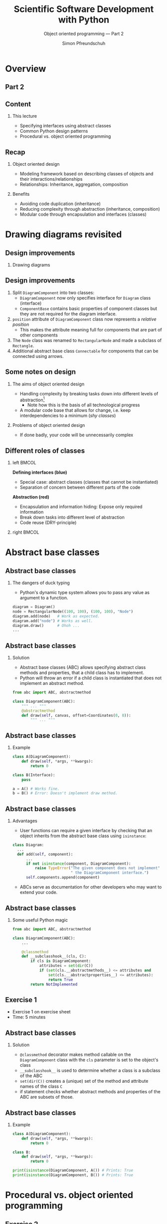#+TITLE: Scientific Software Development with Python
#+SUBTITLE: Object oriented programming --- Part 2
#+AUTHOR: Simon Pfreundschuh
#+OPTIONS: H:2 toc:nil
#+LaTeX_HEADER: \institute{Department of Space, Earth and Environment}
#+LaTeX_HEADER: \setbeamerfont{title}{family=\sffamily, series=\bfseries, size=\LARGE}
#+LATEX_HEADER: \usepackage[style=authoryear]{biblatex}
#+LATEX_HEADER: \usepackage{siunitx}
#+LaTeX_HEADER: \usetheme{chalmers}
#+LATEX_HEADER: \usepackage{subcaption}
#+LATEX_HEADER: \usepackage{amssymb}
#+LATEX_HEADER: \usepackage{dirtree}
#+LATEX_HEADER: \usemintedstyle{monokai}
#+LATEX_HEADER: \usepackage{pifont}
#+LATEX_HEADER: \definecolor{light}{HTML}{CCCCCC}
#+LATEX_HEADER: \definecolor{dark}{HTML}{353535}
#+LATEX_HEADER: \definecolor{source_file}{rgb}{0.82, 0.1, 0.26}
#+LATEX_HEADER: \newcommand{\greencheck}{{\color{green}\ding{51}}}
#+LATEX_HEADER: \newcommand{\redcross}{{\color{red}\ding{55}}}
#+LATEX_HEADER: \newcommand{\question}{{\color{yellow}\textbf{???}}}
#+LATEX_HEADER: \addbibresource{literature.bib}
#+BEAMER_HEADER: \AtBeginSection[]{\begin{frame}<beamer>\frametitle{Agenda}\tableofcontents[currentsection]\end{frame}}

* Overview

** Part 2
  \centering
  \includegraphics[width=0.6\textwidth]{figures/dimensions_of_software_development_part_2}

** Content
*** This lecture  
    - Specifying interfaces using abstract classes
    - Common Python design patterns
    - Procedural vs. object oriented programming

** Recap
*** Object oriented design
    - Modeling framework based on describing classes of
      objects and their interactions/relationships
    - Relationships: Inheritance, aggregation, composition

*** Benefits
    - Avoiding code duplication (inheritance)
    - Reducing complexity through abstraction (inheritance, composition)
    - Modular code through encapsulation and interfaces (classes)
   
* Drawing diagrams revisited

** Design improvements

*** Drawing diagrams

  \centering
  \includegraphics[width=0.6\textwidth]{figures/diagram_full}

** Design improvements
    1. Split =DiagramComponent= into two classes:
       - =DiagramComponent= now only specifies interface for =Diagram= class (interface)
       - =ComponentBase= contains basic properties of component classes but they are not
         required for the diagram interface.
    2. =position= attribute of =DiagramComponent= class now represents a /relative position/
       - This makes the attribute meaning full for components that are part of other components
    3. The =Node= class was renamed to =RectangularNode= and made a subclass of =Rectangle=.
    4. Additional abstract base class =Connectable= for components that can be connected
      using arrows.

** Some notes on design

*** The aims of object oriented design
    - Handling complexity by breaking tasks down into different
      levels of abstraction[fn:1]
      - Note how this is the basis of all technological
        progress
    - A modular code base that allows for change, i.e. keep interdependencies
      to a minimum (/shy classes/)
    
*** Problems of object oriented design
    - If done badly, your code will be unnecessarily complex

[fn:1] Although this can be achieved with functions alone.

** Different roles of classes
   
*** left                                                              :BMCOL:
    :PROPERTIES:
    :BEAMER_col: 0.5
    :END:
    \textbf{Defining interfaces (blue)}
     - Special case: abstract classes (classes that cannot be instantiated)
     - Separation of concern between different parts of the
       code

     \textbf{Abstraction (red)}
     - Encapsulation and information hiding: Expose only
       required information
     - Break down tasks into different level of abstraction
     - Code reuse (DRY-principle)

*** right                                                             :BMCOL:
    :PROPERTIES:
    :BEAMER_col: 0.5
    :END:
    \centering
    \includegraphics[width=\textwidth]{figures/diagram_full_colors}

* Abstract base classes
** Abstract base classes

*** The dangers of duck typing
    - Python's dynamic type system allows you to pass any
      value as argument to a function.
    
    #+attr_latex: :options fontsize=\footnotesize, bgcolor=dark
    #+BEGIN_SRC Python
    diagram = Diagram()
    node = RectangularNode((100, 100), (100, 100), "Node")
    diagram.add(node)   # Work as expected.
    diagram.add("node") # Works as well.
    diagram.draw()      # Ohoh ...
    ...
    #+END_SRC

** Abstract base classes

*** Solution
    - Abstract base classes (ABC) allows specifying abstract 
      class methods and properties, that a child class has to implement.
    - Python will throw an error if a child class is instantiated
      that does not implement an abstract method.
    
    #+attr_latex: :options fontsize=\footnotesize, bgcolor=dark
    #+BEGIN_SRC Python
    from abc import ABC, abstractmethod

    class DiagramComponent(ABC):
        """ ... """
        @abstractmethod
        def draw(self, canvas, offset=Coordinates(0, 0)):
            """ ... """
    #+END_SRC

** Abstract base classes

*** Example

    #+attr_latex: :options fontsize=\footnotesize, bgcolor=dark
    #+BEGIN_SRC Python
    class A(DiagramComponent):
        def draw(self, *args, **kwargs):
            return 0

    class B(Interface):
        pass

    a = A() # Works fine.
    b = B() # Error: Doesn't implement draw method.
    #+END_SRC

** Abstract base classes
*** Advantages
    - User functions can require a given interface by checking that an object
      inherits from the abstract base class using =isinstance=:

    #+attr_latex: :options fontsize=\scriptsize, bgcolor=dark
    #+BEGIN_SRC Python
    class Diagram:
      ...
      def add(self, component):
          ...
          if not isinstance(component, DiagramComponent):
              raise TypeError("The given component does not implement"
                              " the DiagramComponent interface.")
          self.components.append(component)
   #+END_SRC
   - ABCs serve as documentation for other developers who may want to extend
     your code.

** Abstract base classes
*** Some useful Python magic

    #+attr_latex: :options fontsize=\footnotesize, bgcolor=dark
    #+BEGIN_SRC Python
    from abc import ABC, abstractmethod

    class DiagramComponent(ABC):
        ...

        @classmethod
        def __subclasshook__(cls, C):
            if cls is DiagramComponent:
                attributes = set(dir(C))
                if (set(cls.__abstractmethods__) <= attributes and 
                    set(cls.__abstractproperties__) <= attributes):
                    return True
            return NotImplemented
    #+END_SRC


** Exercise 1

   - Exercise 1 on exercise sheet
   - Time: 5 minutes

** Abstract base classes
*** Solution

    - =@classmethod= decorator makes method callable on the =DiagramComponent= class
      with the =cls= parameter is set to the object's class
    - =__subclasshook__= is used to determine whether a class is a subclass
      of the ABC
    - =set(dir(C))= creates a (unique) set of the method and attribute names of
      the class =C=
    - if statement checks whether abstract methods and properties of the ABC are
      subsets of those.

  \begin{alertblock}{}
  With this mechanism classes can fulfill the interface defined by the \texttt{DiagramComponent}
  ABC without explicitly inheriting from it.
  \end{alertblock}

** Abstract base classes
*** Example

    #+attr_latex: :options fontsize=\footnotesize, bgcolor=dark
    #+BEGIN_SRC Python
    class A(DiagramComponent):
        def draw(self, *args, **kwargs):
            return 0

    class B:
        def draw(self, *args, **kwargs):
            return 0

    print(isinstance(DiagramComponent, A()) # Prints: True
    print(isinstance(DiagramComponent, B()) # Prints: True
    #+END_SRC

* Procedural vs. object oriented programming

** Exercise 2

   - Exercise 2 on exercise sheet
   - Time: 10 minutes

** Procedural programming

*** Procedural programming
    - Code organized as functions operating on data types
    - Example languages: =C= and =Fortran=

    #+attr_latex: :options fontsize=\footnotesize, bgcolor=dark
    #+BEGIN_SRC Python
    from diagrams.procedural import create_node, draw
    node_1 = create_node((50, 50), (100, 100), "node 1")
    print(type(node_1)) # Prints: dict
    draw(node_1)
    #+END_SRC

** User perspective

*** Procedural API
    #+attr_latex: :options fontsize=\footnotesize, bgcolor=dark
    #+BEGIN_SRC Python
    node_1 = create_node((50, 50), (100, 100), "node 1")
    node_2 = create_node((300, 50), (100, 100), "node 2", "blue")
    arrow = create_arrow(right(node_1),
                        left(node_2))

    create_canvas(450, 200)
    draw(node_1)
    draw(node_2)
    draw(arrow)
    show()
    #+END_SRC


** User perspective

*** Object oriented API

    #+attr_latex: :options fontsize=\footnotesize, bgcolor=dark
    #+BEGIN_SRC Python
    from diagrams.object_oriented import (Diagram, Node, Arrow,
                                          Coordinates, Color)

    node_1 = Node((50, 50), (100, 100), "Node 1", Color.Red())
    node_2 = Node((200, 50), (100, 100), "Node 2", Color.Blue())
    arrow = Arrow(node_1.right, node_2.left)

    diagram = Diagram(350, 200)
    diagram.add(node_1)
    diagram.add(node_2)
    diagram.add(arrow)
    diagram.draw()
    #+END_SRC

** User perspective

*** Differences
    - Usage is fairly similar
    - Color handling in OO interface less error prone

*** Similarities
    - The procedural code /mimics/ the object oriented code
    - \textbf{Note:} Conceptual similarity between a function
       taking the object it acts upon as first argument and
       a class method taking =self= as first argument.

** User perspective

*** OO programming and domain specific languages (DSL)
    #+attr_latex: :options fontsize=\footnotesize, bgcolor=dark
    #+BEGIN_SRC Python
    from diagrams.object_oriented import Color

    red = Color.red()
    blue = Color.blue()
    purple = red + blue # Mix colors.
    #+END_SRC

    - Object oriented programming allows us to add new semantic layers to
      code
    - With the right design our code essentially becomes an (embedded) domain
      specific language


** Code structure

*** Procedural API
    \centering
    \includegraphics[width=\textwidth]{figures/procedural_api_overview}

** Code structure

   - Since Python does not support overloading[fn:2], the argument types need to
     be checked manually:

    #+attr_latex: :options fontsize=\tiny, bgcolor=dark
    #+BEGIN_SRC Python
    def draw(component):
        """
        Draw component on the current canvas.

        Args:
            component(``dict``): A dictionary representing the component
                to be drawn.
        """
        component_type = component["type"]
        if component_type == ComponentType.RECTANGLE:
            draw_rectangle(component)
        elif component_type == ComponentType.TEXT:
            draw_text(component)
        elif component_type == ComponentType.ARROW:
            draw_arrow(component)
        elif component_type == ComponentType.RECTANGULAR_NODE:
            draw_rectangular_node(component)
    #+END_SRC

[fn:2] Calling different function based on argument types.

** Code structure

*** Object oriented API
    \centering
    \includegraphics[width=\textwidth]{figures/oo_api_overview}

** Case study
*** Adding a new diagram component
    \centering
    \includegraphics[width=0.7\textwidth]{figures/diagram_circle}

** Exercise 3

   - Exercise 3 on exercise sheet
   - Time: 20 minutes


** Case stude
*** Object oriented API

    - Required changes:
      - @@latex:{\color{green}Add}@@ new class to =diagrams/object_oriented/components.py= (green)

    \centering
    \includegraphics[width=\textwidth]{figures/oo_api_overview_changes}


** Exercise 4

   - Exercise 5 on exercise sheet
   - Time: 20 minutes

** Case study
*** Procedural API

    - Required changes:
      - @@latex:{\color{green}Add}@@ new function to create circle
      - @@latex:{\color{red}Additional changes}@@ in 9 functions.
        =draw= and the 8 anchor functions.

    \centering
    \includegraphics[width=\textwidth]{figures/procedural_api_overview_changes}

** Case study
*** OO vs. procedural:
    - Substantially less complex changes required in OO design.
    - \textbf{But}: This depends on the kind of change. Defining a new function on
      diagram components is easier in the procedural paradigm.
    - In general: OO design makes extending existing functionality easy. Procedural
      design makes adding new functionality easy.
** Summary
*** What we have learned today:
    - Using ABCs in Python to define generic interfaces
    - Advantages of object oriented design:
      - More expressive code (DSL)
      - Keep it DRY, keep it shy: Avoiding code duplication and interdependencies
        leads to modular code that can be easily changed
    - Procedural vs. object oriented:
      - Conceptual similarity between both approaches
      - OO design makes it easy to extend existing functionality
      - Procedural design makes it easy to add new functionality
      
** Some last words
*** Design is hard
    - It's not always black and white: Not everything must always be a
      class. Not everything must always be a function.
    - The best design is of course the one that works for you
    - \textbf{But}: Good design usually pays of in the long run
